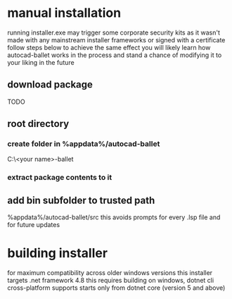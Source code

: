 * manual installation
:PROPERTIES:
:ID:       17c48a46-02ab-4a39-a870-629ae7b458b7
:END:
running installer.exe may trigger some corporate security kits as it wasn't made with any mainstream installer frameworks or signed with a certificate
follow steps below to achieve the same effect
you will likely learn how autocad-ballet works in the process and stand a chance of modifying it to your liking in the future
** download package
TODO
** root directory
*** create folder in %appdata%/autocad-ballet
C:\Users\<your name>\AppData\Roaming\autocad-ballet
*** extract package contents to it
** add bin subfolder to trusted path
%appdata%/autocad-ballet/src
this avoids prompts for every .lsp file and for future updates
* building installer
for maximum compatibility across older windows versions this installer targets .net framework 4.8
this requires building on windows, dotnet cli cross-platform supports starts only from dotnet core (version 5 and above)
